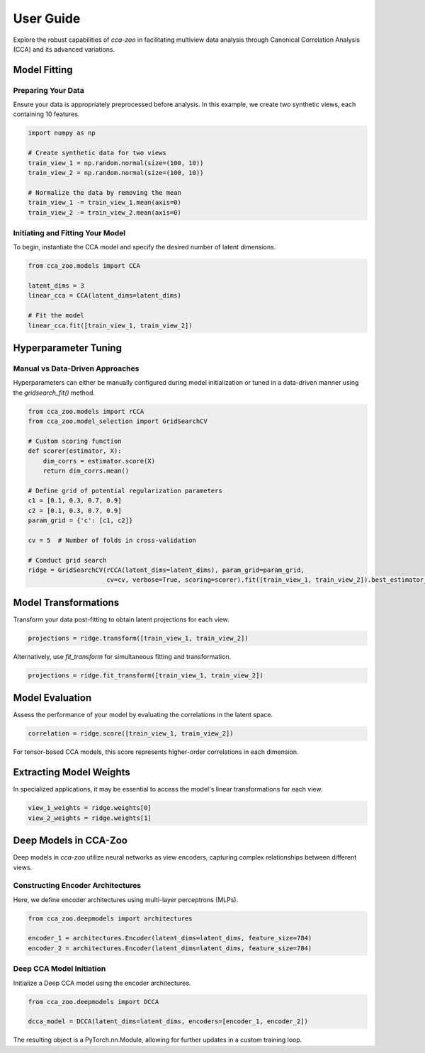 User Guide
==========

Explore the robust capabilities of `cca-zoo` in facilitating multiview data analysis through Canonical Correlation Analysis (CCA) and its advanced variations.

Model Fitting
-------------

Preparing Your Data
~~~~~~~~~~~~~~~~~~~

Ensure your data is appropriately preprocessed before analysis. In this example, we create two synthetic views, each containing 10 features.

.. code-block:: python

    import numpy as np

    # Create synthetic data for two views
    train_view_1 = np.random.normal(size=(100, 10))
    train_view_2 = np.random.normal(size=(100, 10))

    # Normalize the data by removing the mean
    train_view_1 -= train_view_1.mean(axis=0)
    train_view_2 -= train_view_2.mean(axis=0)

Initiating and Fitting Your Model
~~~~~~~~~~~~~~~~~~~~~~~~~~~~~~~~~

To begin, instantiate the CCA model and specify the desired number of latent dimensions.

.. code-block:: python

    from cca_zoo.models import CCA

    latent_dims = 3
    linear_cca = CCA(latent_dims=latent_dims)

    # Fit the model
    linear_cca.fit([train_view_1, train_view_2])

Hyperparameter Tuning
---------------------

Manual vs Data-Driven Approaches
~~~~~~~~~~~~~~~~~~~~~~~~~~~~~~~~

Hyperparameters can either be manually configured during model initialization or tuned in a data-driven manner using the `gridsearch_fit()` method.

.. code-block:: python

    from cca_zoo.models import rCCA
    from cca_zoo.model_selection import GridSearchCV

    # Custom scoring function
    def scorer(estimator, X):
        dim_corrs = estimator.score(X)
        return dim_corrs.mean()

    # Define grid of potential regularization parameters
    c1 = [0.1, 0.3, 0.7, 0.9]
    c2 = [0.1, 0.3, 0.7, 0.9]
    param_grid = {'c': [c1, c2]}

    cv = 5  # Number of folds in cross-validation

    # Conduct grid search
    ridge = GridSearchCV(rCCA(latent_dims=latent_dims), param_grid=param_grid,
                         cv=cv, verbose=True, scoring=scorer).fit([train_view_1, train_view_2]).best_estimator_

Model Transformations
----------------------

Transform your data post-fitting to obtain latent projections for each view.

.. code-block:: python

    projections = ridge.transform([train_view_1, train_view_2])

Alternatively, use `fit_transform` for simultaneous fitting and transformation.

.. code-block:: python

    projections = ridge.fit_transform([train_view_1, train_view_2])

Model Evaluation
----------------

Assess the performance of your model by evaluating the correlations in the latent space.

.. code-block:: python

    correlation = ridge.score([train_view_1, train_view_2])

For tensor-based CCA models, this score represents higher-order correlations in each dimension.

Extracting Model Weights
------------------------

In specialized applications, it may be essential to access the model's linear transformations for each view.

.. code-block:: python

    view_1_weights = ridge.weights[0]
    view_2_weights = ridge.weights[1]

Deep Models in CCA-Zoo
----------------------

Deep models in `cca-zoo` utilize neural networks as view encoders, capturing complex relationships between different views.

Constructing Encoder Architectures
~~~~~~~~~~~~~~~~~~~~~~~~~~~~~~~~~~

Here, we define encoder architectures using multi-layer perceptrons (MLPs).

.. code-block:: python

    from cca_zoo.deepmodels import architectures

    encoder_1 = architectures.Encoder(latent_dims=latent_dims, feature_size=784)
    encoder_2 = architectures.Encoder(latent_dims=latent_dims, feature_size=784)

Deep CCA Model Initiation
~~~~~~~~~~~~~~~~~~~~~~~~~

Initialize a Deep CCA model using the encoder architectures.

.. code-block:: python

    from cca_zoo.deepmodels import DCCA

    dcca_model = DCCA(latent_dims=latent_dims, encoders=[encoder_1, encoder_2])

The resulting object is a PyTorch.nn.Module, allowing for further updates in a custom training loop.